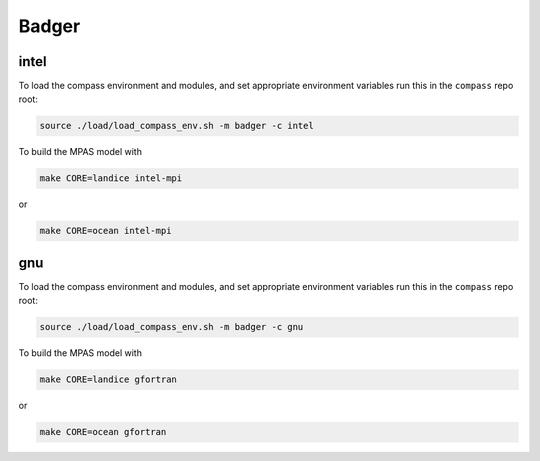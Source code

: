 .. _dev_machine_badger:

Badger
======

intel
-----

To load the compass environment and modules, and set appropriate environment
variables run this in the ``compass`` repo root:

.. code-block:: bash

    source ./load/load_compass_env.sh -m badger -c intel

To build the MPAS model with

.. code-block:: bash

    make CORE=landice intel-mpi

or

.. code-block:: bash

    make CORE=ocean intel-mpi

gnu
---

To load the compass environment and modules, and set appropriate environment
variables run this in the ``compass`` repo root:

.. code-block:: bash

    source ./load/load_compass_env.sh -m badger -c gnu

To build the MPAS model with

.. code-block:: bash

    make CORE=landice gfortran

or

.. code-block:: bash

    make CORE=ocean gfortran
